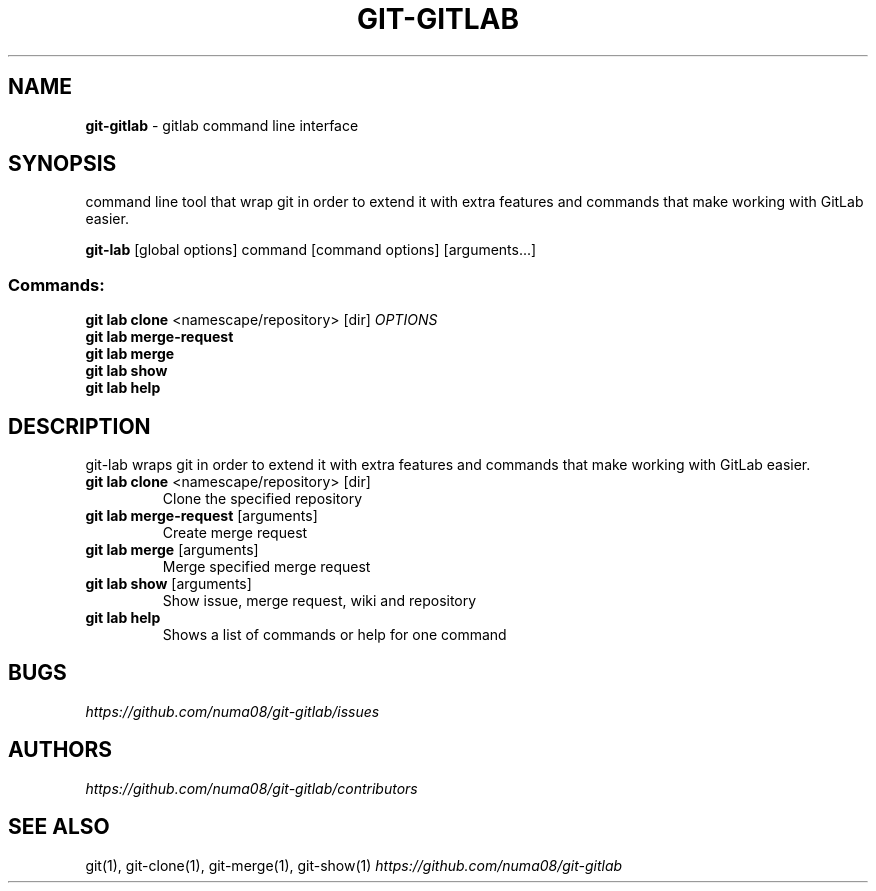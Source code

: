 .\" generated with Ronn/v0.7.3
.\" http://github.com/rtomayko/ronn/tree/0.7.3
.
.TH "GIT\-GITLAB" "1" "July 2015" "" ""
.
.SH "NAME"
\fBgit\-gitlab\fR \- gitlab command line interface
.
.SH "SYNOPSIS"
command line tool that wrap git in order to extend it with extra features and commands that make working with GitLab easier\.
.
.P
\fBgit\-lab\fR [global options] command [command options] [arguments\.\.\.]
.
.SS "Commands:"
\fBgit lab clone\fR <namescape/repository> [dir] \fIOPTIONS\fR
.
.br
\fBgit lab merge\-request\fR
.
.br
\fBgit lab merge\fR
.
.br
\fBgit lab show\fR
.
.br
\fBgit lab help\fR
.
.SH "DESCRIPTION"
git\-lab wraps git in order to extend it with extra features and commands that make working with GitLab easier\.
.
.TP
\fBgit lab clone\fR <namescape/repository> [dir]
Clone the specified repository
.
.TP
\fBgit lab merge\-request\fR [arguments]
Create merge request
.
.TP
\fBgit lab merge\fR [arguments]
Merge specified merge request
.
.TP
\fBgit lab show\fR [arguments]
Show issue, merge request, wiki and repository
.
.TP
\fBgit lab help\fR
Shows a list of commands or help for one command
.
.SH "BUGS"
\fIhttps://github\.com/numa08/git\-gitlab/issues\fR
.
.SH "AUTHORS"
\fIhttps://github\.com/numa08/git\-gitlab/contributors\fR
.
.SH "SEE ALSO"
git(1), git\-clone(1), git\-merge(1), git\-show(1) \fIhttps://github\.com/numa08/git\-gitlab\fR
